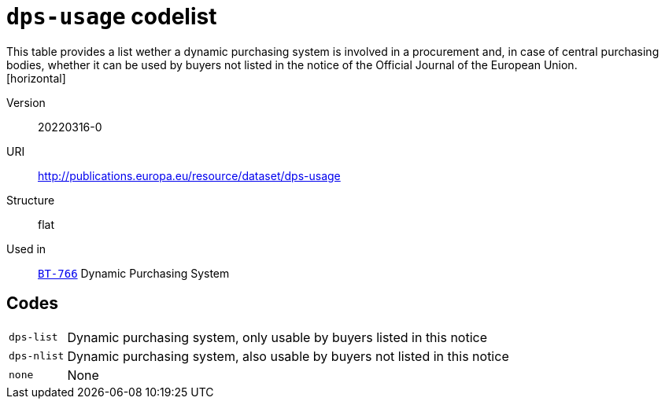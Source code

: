 = `dps-usage` codelist
This table provides a list wether a dynamic purchasing system is involved in a procurement and, in case of central purchasing bodies, whether it can be used by buyers not listed in the notice of the Official Journal of the European Union.
[horizontal]
Version:: 20220316-0
URI:: http://publications.europa.eu/resource/dataset/dps-usage
Structure:: flat
Used in:: xref:business-terms/BT-766.adoc[`BT-766`] Dynamic Purchasing System

== Codes
[horizontal]
  `dps-list`::: Dynamic purchasing system, only usable by buyers listed in this notice
  `dps-nlist`::: Dynamic purchasing system, also usable by buyers not listed in this notice
  `none`::: None
